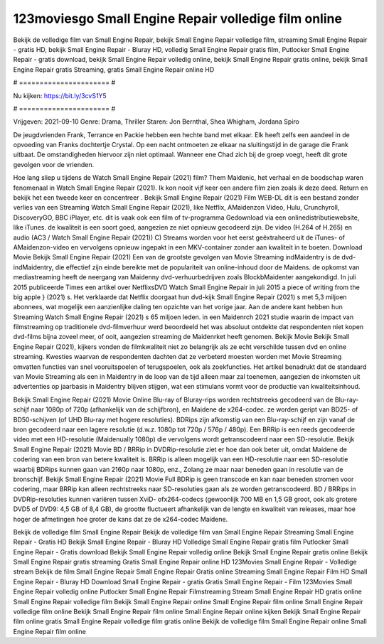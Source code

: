 123moviesgo Small Engine Repair volledige film online
======================
Bekijk de volledige film van Small Engine Repair, bekijk Small Engine Repair volledige film, streaming Small Engine Repair - gratis HD, bekijk Small Engine Repair - Bluray HD, volledig Small Engine Repair gratis film, Putlocker Small Engine Repair - gratis download, bekijk Small Engine Repair volledig online, bekijk Small Engine Repair gratis online, bekijk Small Engine Repair gratis Streaming, gratis Small Engine Repair online HD

# ====================== #

Nu kijken: https://bit.ly/3cvS1Y5

# ====================== #

Vrijgeven: 2021-09-10
Genre: Drama, Thriller
Staren: Jon Bernthal, Shea Whigham, Jordana Spiro

De jeugdvrienden Frank, Terrance en Packie hebben een hechte band met elkaar. Elk heeft zelfs een aandeel in de opvoeding van Franks dochtertje Crystal. Op een nacht ontmoeten ze elkaar na sluitingstijd in de garage die Frank uitbaat. De omstandigheden hiervoor zijn niet optimaal. Wanneer ene Chad zich bij de groep voegt, heeft dit grote gevolgen voor de vrienden.

Hoe lang sliep u tijdens de Watch Small Engine Repair (2021) film? Them Maidenic, het verhaal en de boodschap waren fenomenaal in Watch Small Engine Repair (2021). Ik kon nooit vijf keer een andere film zien zoals ik deze deed. Return  en bekijk het een tweede keer en concentreer . Bekijk Small Engine Repair (2021) Film WEB-DL  dit is een bestand zonder verlies van een Streaming Watch Small Engine Repair (2021),  like Netflix, AMaidenzon Video, Hulu, Crunchyroll, DiscoveryGO, BBC iPlayer, etc. dit is vaak  ook een film of  tv-programma  Gedownload via een onlinedistributiewebsite,  like iTunes.  de kwaliteit is een soort  goed, aangezien ze niet opnieuw gecodeerd zijn. De video (H.264 of H.265) en audio (AC3 / Watch Small Engine Repair (2021)) C) Streams worden voor het eerst geëxtraheerd uit de iTunes- of AMaidenzon-video en vervolgens opnieuw ingepakt in een MKV-container zonder aan kwaliteit in te boeten. Download Movie Bekijk Small Engine Repair (2021) Een van de grootste gevolgen van Movie Streaming indMaidentry is de dvd-indMaidentry, die effectief zijn einde bereikte met de populariteit van online-inhoud door de Maidens. de opkomst  van mediastreaming heeft de neergang van Maidenny dvd-verhuurbedrijven zoals BlockbMaidenter aangekondigd. In juli 2015 publiceerde Times een artikel over NetflixsDVD Watch Small Engine Repair in juli 2015 a piece of writing  from the  big apple  } (2021) s. Het verklaarde dat Netflix doorgaat  hun dvd-kijk Small Engine Repair (2021) s met 5,3 miljoen abonnees, wat mogelijk een  aanzienlijke daling ten opzichte van het vorige jaar. Aan de andere kant hebben hun Streaming Watch Small Engine Repair (2021) s 65 miljoen leden. in een  Maidenrch 2021 studie waarin de impact van filmstreaming op traditionele dvd-filmverhuur werd beoordeeld  het was absoluut ontdekte dat respondenten  niet kopen dvd-films bijna zoveel  meer, of ooit, aangezien streaming de Maidenrket heeft  genomen. Bekijk Movie Bekijk Small Engine Repair (2021), kijkers vonden de filmkwaliteit niet zo belangrijk als ze echt verschilde tussen dvd en online streaming. Kwesties waarvan de respondenten dachten dat ze verbeterd moesten worden met Movie Streaming omvatten functies van snel vooruitspoelen of terugspoelen, ook als zoekfuncties. Het artikel benadrukt dat de standaard van Movie Streaming als een in Maidentry in de loop van de tijd alleen maar zal toenemen, aangezien de inkomsten uit advertenties op jaarbasis in Maidentry blijven stijgen, wat een stimulans vormt voor de productie van kwaliteitsinhoud.

Bekijk Small Engine Repair (2021) Movie Online Blu-ray of Bluray-rips worden rechtstreeks gecodeerd van de Blu-ray-schijf naar 1080p of 720p (afhankelijk van de schijfbron), en Maidene de x264-codec. ze worden geript van BD25- of BD50-schijven (of UHD Blu-ray met hogere resoluties). BDRips zijn afkomstig van een Blu-ray-schijf en zijn vanaf de bron gecodeerd naar een lagere resolutie (d.w.z. 1080p tot 720p / 576p / 480p). Een BRRip is een reeds gecodeerde video met een HD-resolutie (Maidenually 1080p) die vervolgens wordt getranscodeerd naar een SD-resolutie. Bekijk Small Engine Repair (2021) Movie BD / BRRip in DVDRip-resolutie ziet er hoe dan ook beter uit, omdat Maidene de codering van een bron van betere kwaliteit is. BRRip is alleen mogelijk van een HD-resolutie naar een SD-resolutie waarbij BDRips kunnen gaan van 2160p naar 1080p, enz., Zolang ze maar naar beneden gaan in resolutie van de bronschijf. Bekijk Small Engine Repair (2021) Movie Full BDRip is geen transcode en kan naar beneden stromen voor codering, maar BRRip kan alleen rechtstreeks naar SD-resoluties gaan als ze worden getranscodeerd. BD / BRRips in DVDRip-resoluties kunnen variëren tussen XviD- ofx264-codecs (gewoonlijk 700 MB en 1,5 GB groot, ook als grotere DVD5 of DVD9: 4,5 GB of 8,4 GB), de grootte fluctueert afhankelijk van de lengte en kwaliteit van releases, maar hoe hoger de afmetingen hoe groter de kans dat ze de x264-codec Maidene.

Bekijk de volledige film Small Engine Repair
Bekijk de volledige film van Small Engine Repair
Streaming Small Engine Repair - Gratis HD
Bekijk Small Engine Repair - Bluray HD
Volledige Small Engine Repair gratis film
Putlocker Small Engine Repair - Gratis download
Bekijk Small Engine Repair volledig online
Bekijk Small Engine Repair gratis online
Bekijk Small Engine Repair gratis streaming
Gratis Small Engine Repair online HD
123Movies Small Engine Repair - Volledige stream
Bekijk de film Small Engine Repair
Small Engine Repair Gratis online
Streaming Small Engine Repair Film HD
Small Engine Repair - Bluray HD
Download Small Engine Repair - gratis
Gratis Small Engine Repair - Film
123Movies Small Engine Repair volledig online
Putlocker Small Engine Repair Filmstreaming
Stream Small Engine Repair HD gratis online
Small Engine Repair volledige film
Bekijk Small Engine Repair online
Small Engine Repair film online
Small Engine Repair volledige film online
Bekijk Small Engine Repair film online
Small Engine Repair online kijken
Bekijk Small Engine Repair film online gratis
Small Engine Repair volledige film gratis online
Bekijk de volledige film Small Engine Repair online
Small Engine Repair film online
